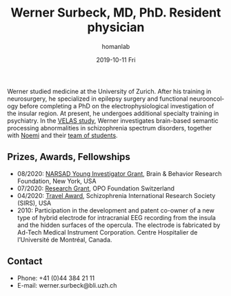 #+TITLE:       Werner Surbeck, MD, PhD. Resident physician
#+AUTHOR:      homanlab
#+EMAIL:       homanlab.zuerich@gmail.com
#+DATE:        2019-10-11 Fri
#+URI:         /people/%y/%m/%d/werner-surbeck-md-phd
#+KEYWORDS:    lab, werner, contact, cv
#+TAGS:        lab, werner, contact, cv
#+LANGUAGE:    en
#+OPTIONS:     H:3 num:nil toc:nil \n:nil ::t |:t ^:nil -:nil f:t *:t <:t
#+DESCRIPTION: Postdoc
#+AVATAR:      https://homanlab.github.io/media/img/surbeck.png

#+ATTR_HTML: :width 200px
[[https://homanlab.github.io/media/img/surbeck.png]]

Werner studied medicine at the University of Zurich. After his
training in neurosurgery, he specialized in epilepsy surgery and
functional neurooncology before completing a PhD on the
electrophysiological investigation of the insular region. At present,
he undergoes additional specialty training in psychiatry. In the [[https://homanlab.github.io/velas/][VELAS
study]], Werner investigates brain-based semantic processing
abnormalities in schizophrenia spectrum disorders, together with [[https://homanlab.github.io/noemi/][Noemi]]
and their [[https://homanlab.github.io/velas#team][team of students]].

** Prizes, Awards, Fellowships
- 08/2020: [[https://homanlab.github.io/blog/2020/08/28/narsad-young-investigator-grant-werner][NARSAD Young Investigator Grant]], Brain & Behavior Research
  Foundation, New York, USA
- 07/2020: [[https://homanlab.github.io/blog/2020/07/27/research-grant-to-werner][Research Grant]], OPO Foundation Switzerland
- 04/2020: [[https://schizophreniaresearchsociety.org/wp-content/uploads/2020/05/2020-Travel-Awardees.pdf][Travel Award]], Schizophrenia International Research Society (SIRS), USA
- 2010: Participation in the development and patent co-owner of a new
  type of hybrid electrode for intracranial EEG recording from the
  insula and the hidden surfaces of the opercula. The electrode is
  fabricated by Ad-Tech Medical Instrument Corporation. Centre
  Hospitalier de l’Université de Montréal, Canada.
 
** Contact
#+ATTR_HTML: :target _blank
- Phone: +41 (0)44 384 21 11
- E-mail: werner.surbeck@bli.uzh.ch
